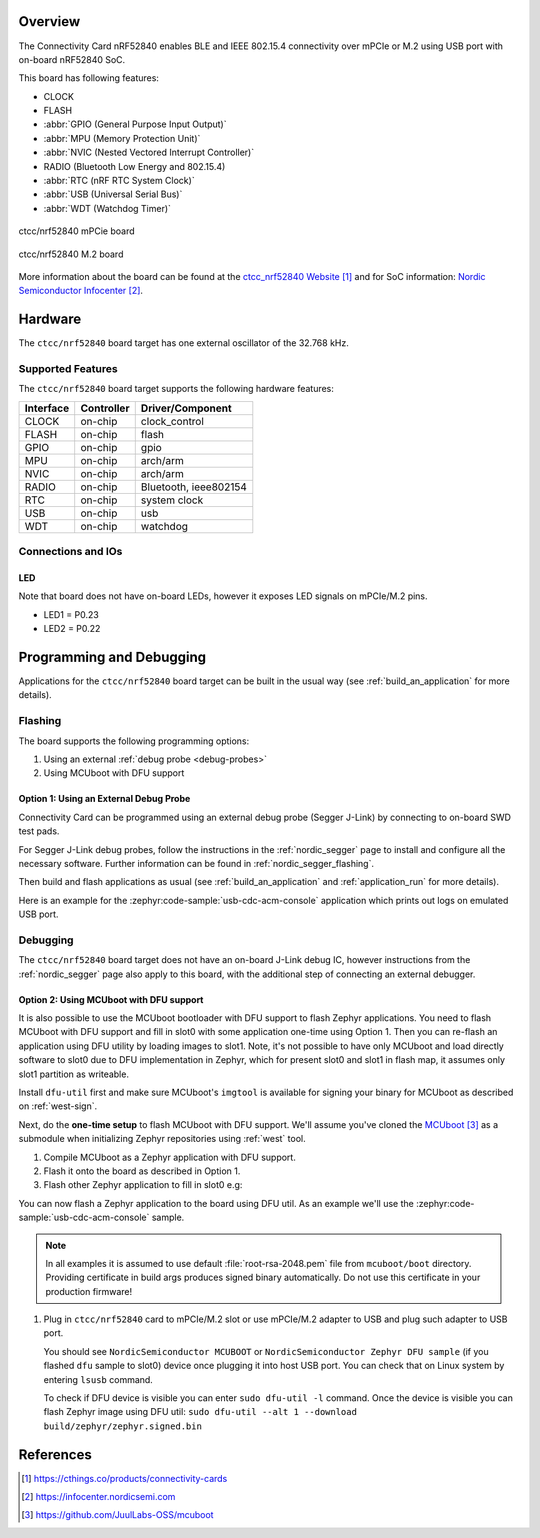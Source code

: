 .. zephyr:board:: ctcc

Overview
********

The Connectivity Card nRF52840 enables BLE and IEEE 802.15.4 connectivity
over mPCIe or M.2 using USB port with on-board nRF52840 SoC.

This board has following features:

* CLOCK
* FLASH
* :abbr:`GPIO (General Purpose Input Output)`
* :abbr:`MPU (Memory Protection Unit)`
* :abbr:`NVIC (Nested Vectored Interrupt Controller)`
* RADIO (Bluetooth Low Energy and 802.15.4)
* :abbr:`RTC (nRF RTC System Clock)`
* :abbr:`USB (Universal Serial Bus)`
* :abbr:`WDT (Watchdog Timer)`

.. figure:: img/ctcc_nrf52840_mpcie.webp
     :align: center
     :alt: CTCC nRF52840 mPCIe

     ctcc/nrf52840 mPCie board

.. figure:: img/ctcc_nrf52840_m2.webp
     :align: center
     :alt: CTCC nRF52840 M.2

     ctcc/nrf52840 M.2 board

More information about the board can be found at the
`ctcc_nrf52840 Website`_ and for SoC information: `Nordic Semiconductor Infocenter`_.

Hardware
********

The ``ctcc/nrf52840`` board target has one external oscillator of the 32.768 kHz.

Supported Features
==================

The ``ctcc/nrf52840`` board target supports the following
hardware features:

+-----------+------------+----------------------+
| Interface | Controller | Driver/Component     |
+===========+============+======================+
| CLOCK     | on-chip    | clock_control        |
+-----------+------------+----------------------+
| FLASH     | on-chip    | flash                |
+-----------+------------+----------------------+
| GPIO      | on-chip    | gpio                 |
+-----------+------------+----------------------+
| MPU       | on-chip    | arch/arm             |
+-----------+------------+----------------------+
| NVIC      | on-chip    | arch/arm             |
+-----------+------------+----------------------+
| RADIO     | on-chip    | Bluetooth,           |
|           |            | ieee802154           |
+-----------+------------+----------------------+
| RTC       | on-chip    | system clock         |
+-----------+------------+----------------------+
| USB       | on-chip    | usb                  |
+-----------+------------+----------------------+
| WDT       | on-chip    | watchdog             |
+-----------+------------+----------------------+

Connections and IOs
===================

LED
---

Note that board does not have on-board LEDs, however it exposes
LED signals on mPCIe/M.2 pins.

* LED1 = P0.23
* LED2 = P0.22

Programming and Debugging
*************************

Applications for the ``ctcc/nrf52840`` board target can be
built in the usual way (see :ref:`build_an_application` for more details).

Flashing
========

The board supports the following programming options:

1. Using an external :ref:`debug probe <debug-probes>`
2. Using MCUboot with DFU support

Option 1: Using an External Debug Probe
---------------------------------------

Connectivity Card can be programmed using an external debug probe (Segger J-Link) by connecting
to on-board SWD test pads.

For Segger J-Link debug probes, follow the instructions in the
:ref:`nordic_segger` page to install and configure all the necessary
software. Further information can be found in :ref:`nordic_segger_flashing`.

Then build and flash applications as usual (see :ref:`build_an_application` and
:ref:`application_run` for more details).

Here is an example for the :zephyr:code-sample:`usb-cdc-acm-console` application which prints out
logs on emulated USB port.

.. zephyr-app-commands::
   :zephyr-app: samples/subsys/usb/console
   :board: ctcc/nrf52840
   :goals: build flash

Debugging
=========

The ``ctcc/nrf52840`` board target does not have an on-board J-Link debug IC, however
instructions from the :ref:`nordic_segger` page also apply to this board,
with the additional step of connecting an external debugger.

Option 2: Using MCUboot with DFU support
----------------------------------------

It is also possible to use the MCUboot bootloader with DFU support to flash
Zephyr applications. You need to flash MCUboot with DFU support and fill in slot0 with
some application one-time using Option 1. Then you can re-flash an application using DFU utility
by loading images to slot1. Note, it's not possible to have only MCUboot and load directly
software to slot0 due to DFU implementation in Zephyr, which for present slot0 and slot1 in flash
map, it assumes only slot1 partition as writeable.

Install ``dfu-util`` first and make sure MCUboot's ``imgtool`` is
available for signing your binary for MCUboot as described on :ref:`west-sign`.

Next, do the **one-time setup** to flash MCUboot with DFU support.
We'll assume you've cloned the `MCUboot`_ as a submodule when initializing
Zephyr repositories using :ref:`west` tool.

#. Compile MCUboot as a Zephyr application with DFU support.

   .. zephyr-app-commands::
      :app: mcuboot/boot/zephyr
      :board: ctcc/nrf52840
      :build-dir: mcuboot
      :goals: build
      :gen-args: -DCONFIG_BOOT_USB_DFU_WAIT=y

#. Flash it onto the board as described in Option 1.

#. Flash other Zephyr application to fill in slot0 e.g:

   .. zephyr-app-commands::
      :zephyr-app: samples/subsys/usb/dfu
      :board: ctcc/nrf52840
      :build-dir: dfu
      :goals: build
      :gen-args: -DCONFIG_BOOTLOADER_MCUBOOT=y -DCONFIG_MCUBOOT_SIGNATURE_KEY_FILE=\"path/to/mcuboot/boot/root-rsa-2048.pem\"

You can now flash a Zephyr application to the board using DFU util.
As an example we'll use the :zephyr:code-sample:`usb-cdc-acm-console` sample.

   .. zephyr-app-commands::
      :zephyr-app: samples/subsys/usb/console
      :board: ctcc/nrf52840
      :goals: build flash
      :gen-args: -DCONFIG_BOOTLOADER_MCUBOOT=y -DCONFIG_MCUBOOT_SIGNATURE_KEY_FILE=\"path/to/mcuboot/boot/root-rsa-2048.pem\"

.. note::

   In all examples it is assumed to use default :file:`root-rsa-2048.pem` file from ``mcuboot/boot``
   directory. Providing certificate in build args produces signed binary automatically.
   Do not use this certificate in your production firmware!

#. Plug in ``ctcc/nrf52840`` card to mPCIe/M.2 slot or use mPCIe/M.2 adapter to USB
   and plug such adapter to USB port.

   You should see ``NordicSemiconductor MCUBOOT`` or ``NordicSemiconductor Zephyr DFU sample``
   (if you flashed ``dfu`` sample to slot0) device once plugging it into host
   USB port. You can check that on Linux system by entering ``lsusb`` command.

   To check if DFU device is visible you can enter ``sudo dfu-util -l`` command. Once the
   device is visible you can flash Zephyr image using DFU util: ``sudo dfu-util --alt 1 --download build/zephyr/zephyr.signed.bin``


References
**********

.. target-notes::

.. _ctcc_nrf52840 Website:
   https://cthings.co/products/connectivity-cards
.. _Nordic Semiconductor Infocenter:
   https://infocenter.nordicsemi.com
.. _MCUboot:
   https://github.com/JuulLabs-OSS/mcuboot
